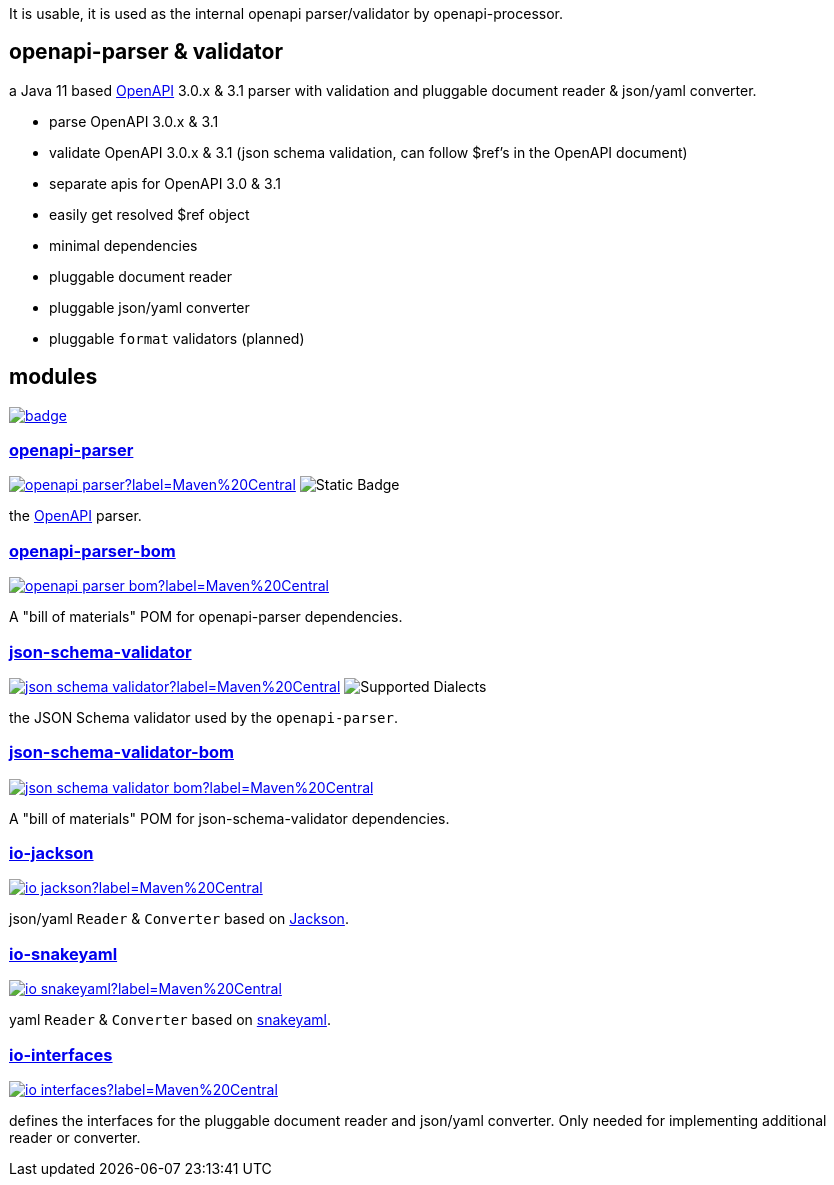:openapi: https://www.openapis.org/
:parser: https://github.com/openapi-processor/openapi-parser/tree/master/openapi-parser
:parser-bom: https://github.com/openapi-processor/openapi-parser/tree/master/openapi-parser-bom
:validator: https://github.com/openapi-processor/openapi-parser/tree/master/json-schema-validator
:validator-bom: https://github.com/openapi-processor/openapi-parser/tree/master/json-schema-validator-bom
:io-interfaces: https://github.com/openapi-processor/openapi-parser/tree/master/io-interfaces
:converter-jackson: https://github.com/openapi-processor/openapi-parser/tree/master/io-jackson
:converter-snakeyaml: https://github.com/openapi-processor/openapi-parser/tree/master/io-snakeyaml
:memory: https://github.com/openapi-processor/openapi-parser/tree/master/memory-protocol
:jackson: https://github.com/FasterXML/jackson
:snakeyaml: https://bitbucket.org/snakeyaml/snakeyaml/src/master/

:all-ci: https://github.com/openapi-processor/openapi-parser/actions?query=workflow%3Abuild
:all-ci-badge: https://github.com/openapi-processor/openapi-parser/workflows/build/badge.svg

:central-search: https://search.maven.org/search?q=io.openapiprocessor
:parser-central-badge: https://img.shields.io/maven-central/v/io.openapiprocessor/openapi-parser?label=Maven%20Central
:parser-bom-central-badge: https://img.shields.io/maven-central/v/io.openapiprocessor/openapi-parser-bom?label=Maven%20Central
:validator-central-badge: https://img.shields.io/maven-central/v/io.openapiprocessor/json-schema-validator?label=Maven%20Central
:validator-bom-central-badge: https://img.shields.io/maven-central/v/io.openapiprocessor/json-schema-validator-bom?label=Maven%20Central
:interfaces-central-badge: https://img.shields.io/maven-central/v/io.openapiprocessor/io-interfaces?label=Maven%20Central
:jackson-central-badge: https://img.shields.io/maven-central/v/io.openapiprocessor/io-jackson?label=Maven%20Central
:snakeyaml-central-badge: https://img.shields.io/maven-central/v/io.openapiprocessor/io-snakeyaml?label=Maven%20Central

It is usable, it is used as the internal openapi parser/validator by openapi-processor.

== openapi-parser & validator

a Java 11 based link:{openapi}[OpenAPI] 3.0.x & 3.1 parser with validation and pluggable document reader & json/yaml converter.

* parse OpenAPI 3.0.x & 3.1
* validate OpenAPI 3.0.x & 3.1 (json schema validation, can follow $ref's in the OpenAPI document)
* separate apis for OpenAPI 3.0 & 3.1
* easily get resolved $ref object
* minimal dependencies
* pluggable document reader
* pluggable json/yaml converter
* pluggable `format` validators (planned)

== modules

// badges
link:{all-ci}[image:{all-ci-badge}[]]


=== link:{parser}[openapi-parser]

link:{central-search}[image:{parser-central-badge}[]]
image:https://img.shields.io/badge/OpenAPI-3.1%2C_3.0-%2300c000?label=OpenAPI[Static Badge]

the link:{openapi}[OpenAPI] parser.

=== link:{parser-bom}[openapi-parser-bom]

link:{central-search}[image:{parser-bom-central-badge}[]]

A "bill of materials" POM for openapi-parser dependencies.

=== link:{validator}[json-schema-validator]

link:{central-search}[image:{validator-central-badge}[]]
image:https://img.shields.io/endpoint?url=https%3A%2F%2Fbowtie.report%2Fbadges%2Fjava-io.openapiprocessor.json-schema-validator%2Fsupported_versions.json[Supported Dialects]

the JSON Schema validator used by the `openapi-parser`.

=== link:{validator-bom}[json-schema-validator-bom]

link:{central-search}[image:{validator-bom-central-badge}[]]

A "bill of materials" POM for json-schema-validator dependencies.

=== link:{converter-jackson}[io-jackson]

link:{central-search}[image:{jackson-central-badge}[]]

json/yaml `Reader` & `Converter` based on link:{jackson}[Jackson].

=== link:{converter-snakeyaml}[io-snakeyaml]

link:{central-search}[image:{snakeyaml-central-badge}[]]

yaml `Reader` & `Converter` based on link:{snakeyaml}[snakeyaml].

=== link:{io-interfaces}[io-interfaces]

link:{central-search}[image:{interfaces-central-badge}[]]

defines the interfaces for the pluggable document reader and json/yaml converter. Only needed for implementing additional reader or converter.
